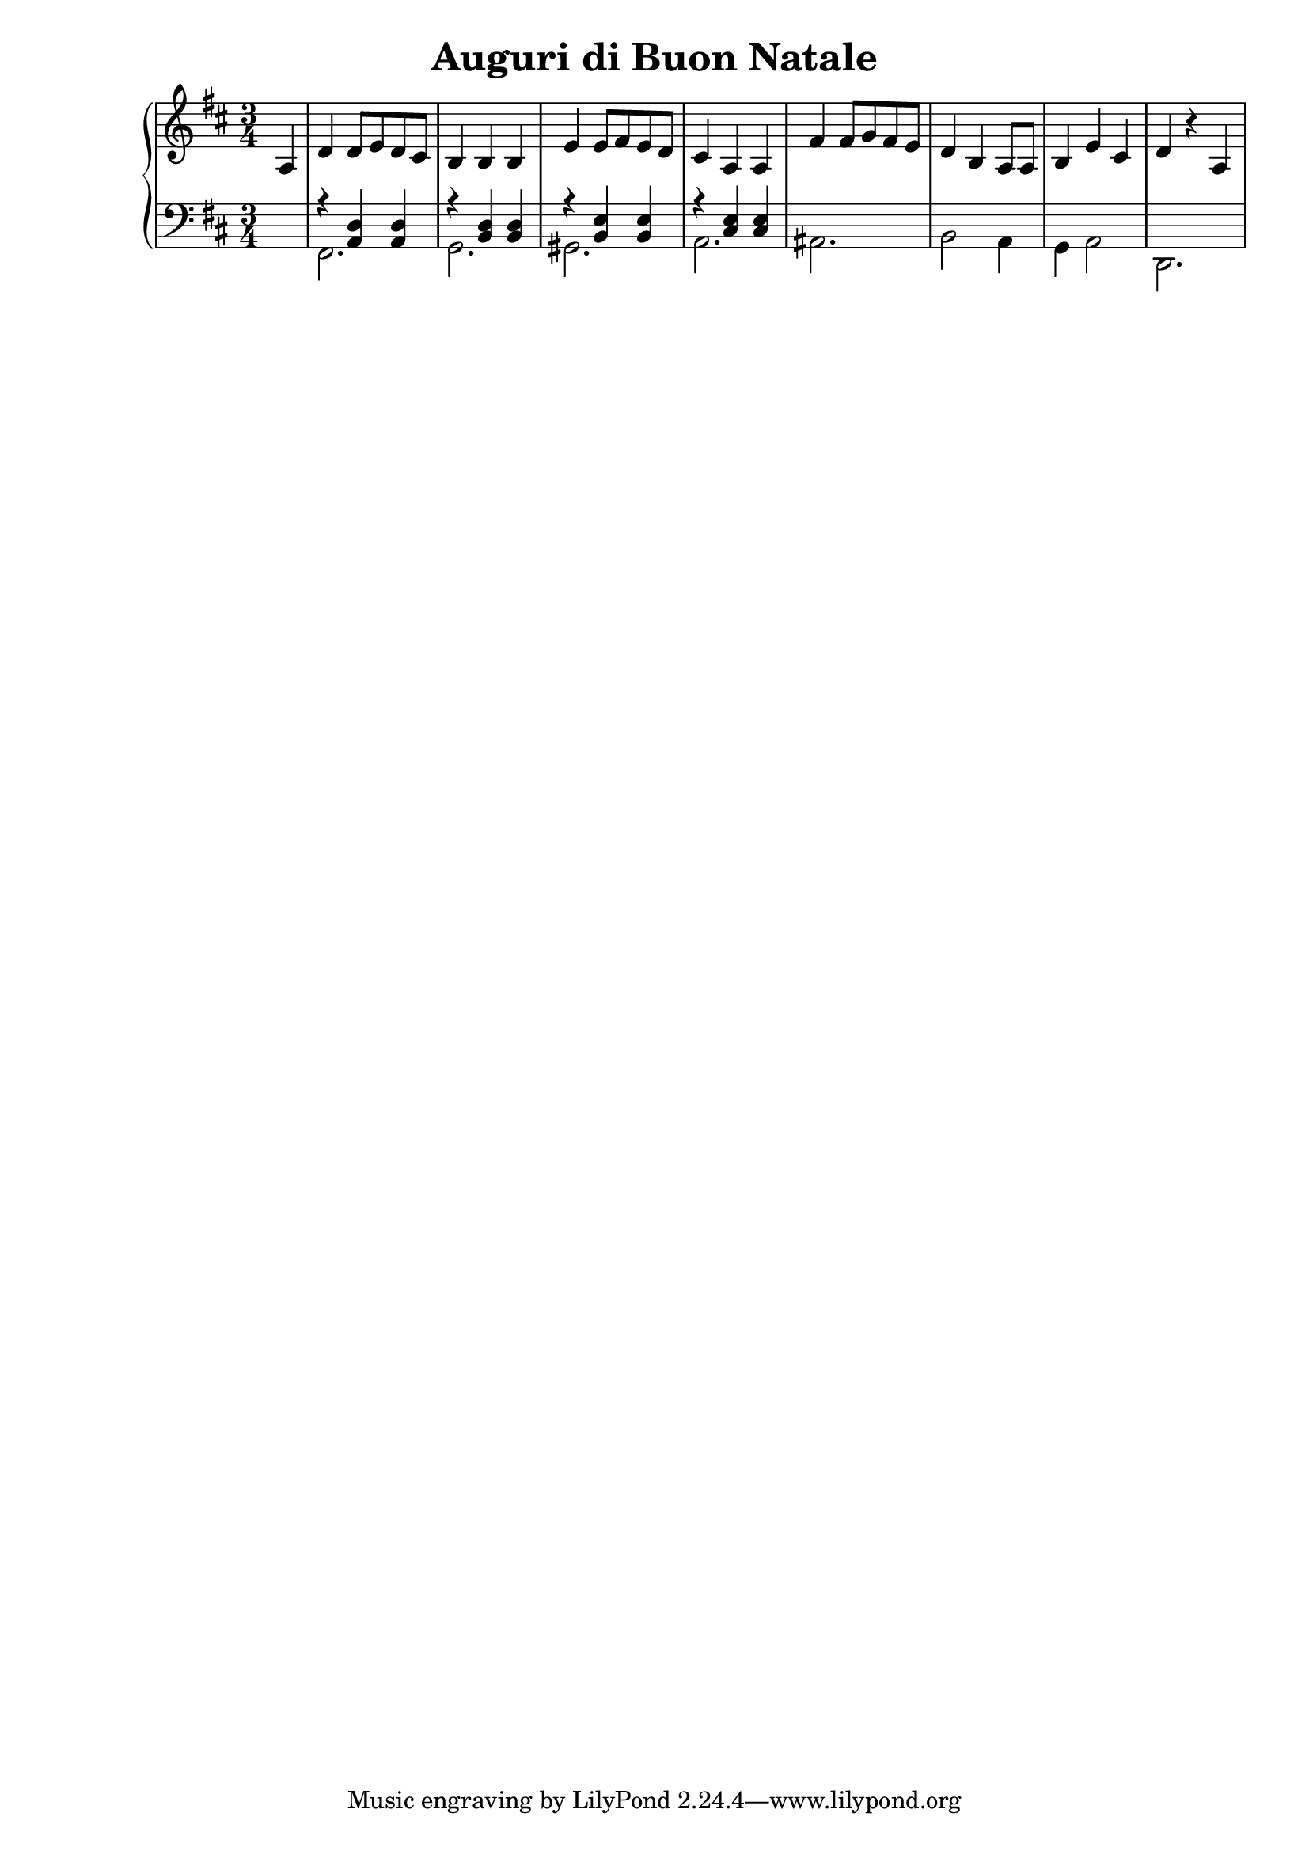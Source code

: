 \header {
  title = "Auguri di Buon Natale"
  composer = ""
}

global =
{
  \time 3/4
  \key d \major
}



pianoforte =
\new PianoStaff <<
  \new Staff \relative c'
  {
    \global
    \clef "treble"
    \partial 4 a4 |
    d d8 e d cis |
    b4 b b |
    e e8 fis e d |
    cis4 a a |
    fis' fis8 g fis e |
    d4 b a8 a |
    b4 e cis |
    d4 r a |
  }
  
  
  \new Staff
  <<
  \relative c
  {
    \global
    \clef "bass" 
    \partial 4 \once \hideNotes r4 |
    r4 <a d> <a d> |
    r <b d> <b d> |
    r <b e> <b e> |
    r <cis e> <cis e> |
    
  }
  \\
  \relative c
  {
    \partial 4 \once \hideNotes r4 |
    fis,2. |
    g |
    gis |
    a |
    ais |
    b2 a4 |
    g a2 |
    d,2. |
  }
  >>
>>




\score {
  
  \pianoforte

  \layout {}
  \midi {}
}